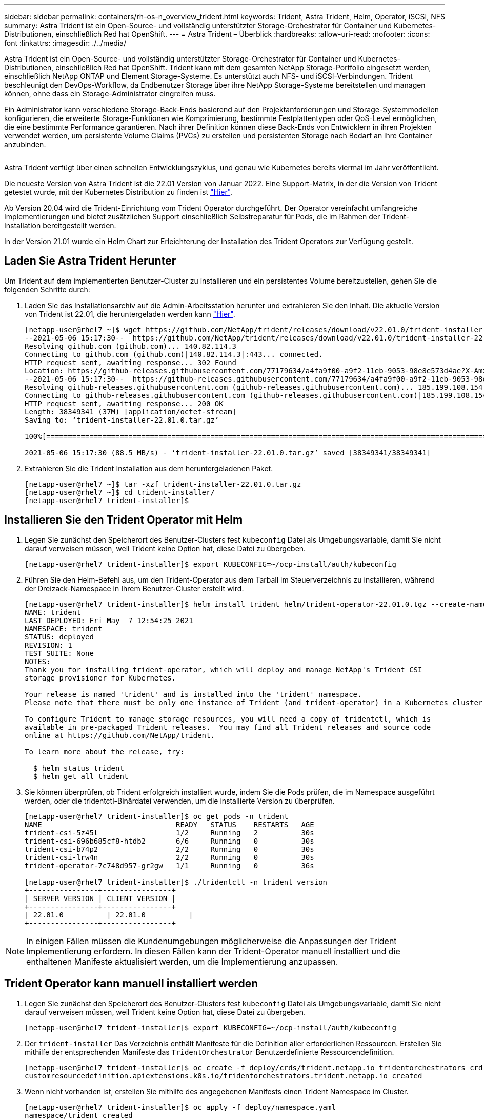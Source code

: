 ---
sidebar: sidebar 
permalink: containers/rh-os-n_overview_trident.html 
keywords: Trident, Astra Trident, Helm, Operator, iSCSI, NFS 
summary: Astra Trident ist ein Open-Source- und vollständig unterstützter Storage-Orchestrator für Container und Kubernetes-Distributionen, einschließlich Red hat OpenShift. 
---
= Astra Trident – Überblick
:hardbreaks:
:allow-uri-read: 
:nofooter: 
:icons: font
:linkattrs: 
:imagesdir: ./../media/


[role="lead"]
Astra Trident ist ein Open-Source- und vollständig unterstützter Storage-Orchestrator für Container und Kubernetes-Distributionen, einschließlich Red hat OpenShift. Trident kann mit dem gesamten NetApp Storage-Portfolio eingesetzt werden, einschließlich NetApp ONTAP und Element Storage-Systeme. Es unterstützt auch NFS- und iSCSI-Verbindungen. Trident beschleunigt den DevOps-Workflow, da Endbenutzer Storage über ihre NetApp Storage-Systeme bereitstellen und managen können, ohne dass ein Storage-Administrator eingreifen muss.

Ein Administrator kann verschiedene Storage-Back-Ends basierend auf den Projektanforderungen und Storage-Systemmodellen konfigurieren, die erweiterte Storage-Funktionen wie Komprimierung, bestimmte Festplattentypen oder QoS-Level ermöglichen, die eine bestimmte Performance garantieren. Nach ihrer Definition können diese Back-Ends von Entwicklern in ihren Projekten verwendet werden, um persistente Volume Claims (PVCs) zu erstellen und persistenten Storage nach Bedarf an ihre Container anzubinden.

image:redhat_openshift_image2.png[""]

Astra Trident verfügt über einen schnellen Entwicklungszyklus, und genau wie Kubernetes bereits viermal im Jahr veröffentlicht.

Die neueste Version von Astra Trident ist die 22.01 Version von Januar 2022. Eine Support-Matrix, in der die Version von Trident getestet wurde, mit der Kubernetes Distribution zu finden ist https://docs.netapp.com/us-en/trident/trident-get-started/requirements.html#supported-frontends-orchestrators["Hier"].

Ab Version 20.04 wird die Trident-Einrichtung vom Trident Operator durchgeführt. Der Operator vereinfacht umfangreiche Implementierungen und bietet zusätzlichen Support einschließlich Selbstreparatur für Pods, die im Rahmen der Trident-Installation bereitgestellt werden.

In der Version 21.01 wurde ein Helm Chart zur Erleichterung der Installation des Trident Operators zur Verfügung gestellt.



== Laden Sie Astra Trident Herunter

Um Trident auf dem implementierten Benutzer-Cluster zu installieren und ein persistentes Volume bereitzustellen, gehen Sie die folgenden Schritte durch:

. Laden Sie das Installationsarchiv auf die Admin-Arbeitsstation herunter und extrahieren Sie den Inhalt. Die aktuelle Version von Trident ist 22.01, die heruntergeladen werden kann https://github.com/NetApp/trident/releases/download/v22.01.0/trident-installer-22.01.0.tar.gz["Hier"].
+
[listing]
----
[netapp-user@rhel7 ~]$ wget https://github.com/NetApp/trident/releases/download/v22.01.0/trident-installer-22.01.0.tar.gz
--2021-05-06 15:17:30--  https://github.com/NetApp/trident/releases/download/v22.01.0/trident-installer-22.01.0.tar.gz
Resolving github.com (github.com)... 140.82.114.3
Connecting to github.com (github.com)|140.82.114.3|:443... connected.
HTTP request sent, awaiting response... 302 Found
Location: https://github-releases.githubusercontent.com/77179634/a4fa9f00-a9f2-11eb-9053-98e8e573d4ae?X-Amz-Algorithm=AWS4-HMAC-SHA256&X-Amz-Credential=AKIAIWNJYAX4CSVEH53A%2F20210506%2Fus-east-1%2Fs3%2Faws4_request&X-Amz-Date=20210506T191643Z&X-Amz-Expires=300&X-Amz-Signature=8a49a2a1e08c147d1ddd8149ce45a5714f9853fee19bb1c507989b9543eb3630&X-Amz-SignedHeaders=host&actor_id=0&key_id=0&repo_id=77179634&response-content-disposition=attachment%3B%20filename%3Dtrident-installer-22.01.0.tar.gz&response-content-type=application%2Foctet-stream [following]
--2021-05-06 15:17:30--  https://github-releases.githubusercontent.com/77179634/a4fa9f00-a9f2-11eb-9053-98e8e573d4ae?X-Amz-Algorithm=AWS4-HMAC-SHA256&X-Amz-Credential=AKIAIWNJYAX4CSVEH53A%2F20210506%2Fus-east-1%2Fs3%2Faws4_request&X-Amz-Date=20210506T191643Z&X-Amz-Expires=300&X-Amz-Signature=8a49a2a1e08c147d1ddd8149ce45a5714f9853fee19bb1c507989b9543eb3630&X-Amz-SignedHeaders=host&actor_id=0&key_id=0&repo_id=77179634&response-content-disposition=attachment%3B%20filename%3Dtrident-installer-22.01.0.tar.gz&response-content-type=application%2Foctet-stream
Resolving github-releases.githubusercontent.com (github-releases.githubusercontent.com)... 185.199.108.154, 185.199.109.154, 185.199.110.154, ...
Connecting to github-releases.githubusercontent.com (github-releases.githubusercontent.com)|185.199.108.154|:443... connected.
HTTP request sent, awaiting response... 200 OK
Length: 38349341 (37M) [application/octet-stream]
Saving to: ‘trident-installer-22.01.0.tar.gz’

100%[==================================================================================================================>] 38,349,341  88.5MB/s   in 0.4s

2021-05-06 15:17:30 (88.5 MB/s) - ‘trident-installer-22.01.0.tar.gz’ saved [38349341/38349341]
----
. Extrahieren Sie die Trident Installation aus dem heruntergeladenen Paket.
+
[listing]
----
[netapp-user@rhel7 ~]$ tar -xzf trident-installer-22.01.0.tar.gz
[netapp-user@rhel7 ~]$ cd trident-installer/
[netapp-user@rhel7 trident-installer]$
----




== Installieren Sie den Trident Operator mit Helm

. Legen Sie zunächst den Speicherort des Benutzer-Clusters fest `kubeconfig` Datei als Umgebungsvariable, damit Sie nicht darauf verweisen müssen, weil Trident keine Option hat, diese Datei zu übergeben.
+
[listing]
----
[netapp-user@rhel7 trident-installer]$ export KUBECONFIG=~/ocp-install/auth/kubeconfig
----
. Führen Sie den Helm-Befehl aus, um den Trident-Operator aus dem Tarball im Steuerverzeichnis zu installieren, während der Dreizack-Namespace in Ihrem Benutzer-Cluster erstellt wird.
+
[listing]
----
[netapp-user@rhel7 trident-installer]$ helm install trident helm/trident-operator-22.01.0.tgz --create-namespace --namespace trident
NAME: trident
LAST DEPLOYED: Fri May  7 12:54:25 2021
NAMESPACE: trident
STATUS: deployed
REVISION: 1
TEST SUITE: None
NOTES:
Thank you for installing trident-operator, which will deploy and manage NetApp's Trident CSI
storage provisioner for Kubernetes.

Your release is named 'trident' and is installed into the 'trident' namespace.
Please note that there must be only one instance of Trident (and trident-operator) in a Kubernetes cluster.

To configure Trident to manage storage resources, you will need a copy of tridentctl, which is
available in pre-packaged Trident releases.  You may find all Trident releases and source code
online at https://github.com/NetApp/trident.

To learn more about the release, try:

  $ helm status trident
  $ helm get all trident
----
. Sie können überprüfen, ob Trident erfolgreich installiert wurde, indem Sie die Pods prüfen, die im Namespace ausgeführt werden, oder die tridentctl-Binärdatei verwenden, um die installierte Version zu überprüfen.
+
[listing]
----
[netapp-user@rhel7 trident-installer]$ oc get pods -n trident
NAME                               READY   STATUS    RESTARTS   AGE
trident-csi-5z45l                  1/2     Running   2          30s
trident-csi-696b685cf8-htdb2       6/6     Running   0          30s
trident-csi-b74p2                  2/2     Running   0          30s
trident-csi-lrw4n                  2/2     Running   0          30s
trident-operator-7c748d957-gr2gw   1/1     Running   0          36s

[netapp-user@rhel7 trident-installer]$ ./tridentctl -n trident version
+----------------+----------------+
| SERVER VERSION | CLIENT VERSION |
+----------------+----------------+
| 22.01.0          | 22.01.0          |
+----------------+----------------+
----



NOTE: In einigen Fällen müssen die Kundenumgebungen möglicherweise die Anpassungen der Trident Implementierung erfordern. In diesen Fällen kann der Trident-Operator manuell installiert und die enthaltenen Manifeste aktualisiert werden, um die Implementierung anzupassen.



== Trident Operator kann manuell installiert werden

. Legen Sie zunächst den Speicherort des Benutzer-Clusters fest `kubeconfig` Datei als Umgebungsvariable, damit Sie nicht darauf verweisen müssen, weil Trident keine Option hat, diese Datei zu übergeben.
+
[listing]
----
[netapp-user@rhel7 trident-installer]$ export KUBECONFIG=~/ocp-install/auth/kubeconfig
----
. Der `trident-installer` Das Verzeichnis enthält Manifeste für die Definition aller erforderlichen Ressourcen. Erstellen Sie mithilfe der entsprechenden Manifeste das `TridentOrchestrator` Benutzerdefinierte Ressourcendefinition.
+
[listing]
----
[netapp-user@rhel7 trident-installer]$ oc create -f deploy/crds/trident.netapp.io_tridentorchestrators_crd_post1.16.yaml
customresourcedefinition.apiextensions.k8s.io/tridentorchestrators.trident.netapp.io created
----
. Wenn nicht vorhanden ist, erstellen Sie mithilfe des angegebenen Manifests einen Trident Namespace im Cluster.
+
[listing]
----
[netapp-user@rhel7 trident-installer]$ oc apply -f deploy/namespace.yaml
namespace/trident created
----
. Erstellen Sie die Ressourcen, die für die Trident-Operator, wie z. B. ein, erforderlich sind `ServiceAccount` Für den Operator A `ClusterRole` Und `ClusterRoleBinding` Bis zum `ServiceAccount`, Eine engagierte `PodSecurityPolicy`, Oder der Operator selbst.
+
[listing]
----
[netapp-user@rhel7 trident-installer]$ oc create -f deploy/bundle.yaml
serviceaccount/trident-operator created
clusterrole.rbac.authorization.k8s.io/trident-operator created
clusterrolebinding.rbac.authorization.k8s.io/trident-operator created
deployment.apps/trident-operator created
podsecuritypolicy.policy/tridentoperatorpods created
----
. Sie können den Status des Bedieners überprüfen, nachdem er mit den folgenden Befehlen bereitgestellt wurde:
+
[listing]
----
[netapp-user@rhel7 trident-installer]$ oc get deployment -n trident
NAME               READY   UP-TO-DATE   AVAILABLE   AGE
trident-operator   1/1     1            1           23s
[netapp-user@rhel7 trident-installer]$ oc get pods -n trident
NAME                                READY   STATUS    RESTARTS   AGE
trident-operator-66f48895cc-lzczk   1/1     Running   0          41s
----
. Mit dem implementierten Operator können wir nun Trident installieren. Dazu muss ein erstellt werden `TridentOrchestrator`.
+
[listing]
----
[netapp-user@rhel7 trident-installer]$ oc create -f deploy/crds/tridentorchestrator_cr.yaml
tridentorchestrator.trident.netapp.io/trident created
[netapp-user@rhel7 trident-installer]$ oc describe torc trident
Name:         trident
Namespace:
Labels:       <none>
Annotations:  <none>
API Version:  trident.netapp.io/v1
Kind:         TridentOrchestrator
Metadata:
  Creation Timestamp:  2021-05-07T17:00:28Z
  Generation:          1
  Managed Fields:
    API Version:  trident.netapp.io/v1
    Fields Type:  FieldsV1
    fieldsV1:
      f:spec:
        .:
        f:debug:
        f:namespace:
    Manager:      kubectl-create
    Operation:    Update
    Time:         2021-05-07T17:00:28Z
    API Version:  trident.netapp.io/v1
    Fields Type:  FieldsV1
    fieldsV1:
      f:status:
        .:
        f:currentInstallationParams:
          .:
          f:IPv6:
          f:autosupportHostname:
          f:autosupportImage:
          f:autosupportProxy:
          f:autosupportSerialNumber:
          f:debug:
          f:enableNodePrep:
          f:imagePullSecrets:
          f:imageRegistry:
          f:k8sTimeout:
          f:kubeletDir:
          f:logFormat:
          f:silenceAutosupport:
          f:tridentImage:
        f:message:
        f:namespace:
        f:status:
        f:version:
    Manager:         trident-operator
    Operation:       Update
    Time:            2021-05-07T17:00:28Z
  Resource Version:  931421
  Self Link:         /apis/trident.netapp.io/v1/tridentorchestrators/trident
  UID:               8a26a7a6-dde8-4d55-9b66-a7126754d81f
Spec:
  Debug:      true
  Namespace:  trident
Status:
  Current Installation Params:
    IPv6:                       false
    Autosupport Hostname:
    Autosupport Image:          netapp/trident-autosupport:21.01
    Autosupport Proxy:
    Autosupport Serial Number:
    Debug:                      true
    Enable Node Prep:           false
    Image Pull Secrets:
    Image Registry:
    k8sTimeout:           30
    Kubelet Dir:          /var/lib/kubelet
    Log Format:           text
    Silence Autosupport:  false
    Trident Image:        netapp/trident:22.01.0
  Message:                Trident installed
  Namespace:              trident
  Status:                 Installed
  Version:                v22.01.0
Events:
  Type    Reason      Age   From                        Message
  ----    ------      ----  ----                        -------
  Normal  Installing  80s   trident-operator.netapp.io  Installing Trident
  Normal  Installed   68s   trident-operator.netapp.io  Trident installed
----
. Sie können überprüfen, ob Trident erfolgreich installiert wurde, indem Sie die Pods prüfen, die im Namespace ausgeführt werden, oder die tridentctl-Binärdatei verwenden, um die installierte Version zu überprüfen.
+
[listing]
----
[netapp-user@rhel7 trident-installer]$ oc get pods -n trident
NAME                                READY   STATUS    RESTARTS   AGE
trident-csi-bb64c6cb4-lmd6h         6/6     Running   0          82s
trident-csi-gn59q                   2/2     Running   0          82s
trident-csi-m4szj                   2/2     Running   0          82s
trident-csi-sb9k9                   2/2     Running   0          82s
trident-operator-66f48895cc-lzczk   1/1     Running   0          2m39s

[netapp-user@rhel7 trident-installer]$ ./tridentctl -n trident version
+----------------+----------------+
| SERVER VERSION | CLIENT VERSION |
+----------------+----------------+
| 22.01.0          | 22.01.0          |
+----------------+----------------+
----




== Worker-Nodes für Storage vorbereiten



=== NFS

Bei den meisten Kubernetes-Distributionen kommen Pakete und Utilities zur standardmäßig installierten NFS-Back-Ends einschließlich Red hat OpenShift zum Einsatz.

Bei NFSv3 gibt es jedoch keinen Mechanismus, um die Parallelität zwischen dem Client und dem Server auszuhandeln. Daher muss die maximale Anzahl der clientseitigen sunrpc-Slot-Tabelleneinträge manuell mit dem unterstützten Wert auf dem Server synchronisiert werden, um die beste Leistung für die NFS-Verbindung zu gewährleisten, ohne dass der Server die Fenstergröße der Verbindung verringern muss.

Bei ONTAP ist die unterstützte maximale Anzahl von sunrpc-Slot-Tabelleneinträgen 128, d.h. ONTAP kann 128 gleichzeitige NFS-Anfragen gleichzeitig verarbeiten. Standardmäßig hat Red hat CoreOS/Red hat Enterprise Linux jedoch maximal 65,536 Sunrpc Slot-Tabelleneinträge pro Verbindung. Dieser Wert muss auf 128 gesetzt werden. Dies kann mit Machine Config Operator (MCO) in OpenShift geschehen.

Gehen Sie wie folgt vor, um die maximalen Einträge in den OpenShift Worker Nodes zu ändern:

. Melden Sie sich bei der OCP-Webkonsole an, und navigieren Sie zu „Compute“ > „Machine Configs“. Klicken Sie Auf Maschinenkonfiguration Erstellen. Kopieren Sie die YAML-Datei und fügen Sie sie ein, und klicken Sie auf Erstellen.
+
[source, cli]
----
apiVersion: machineconfiguration.openshift.io/v1
kind: MachineConfig
metadata:
  name: 98-worker-nfs-rpc-slot-tables
  labels:
    machineconfiguration.openshift.io/role: worker
spec:
  config:
    ignition:
      version: 3.2.0
    storage:
      files:
        - contents:
            source: data:text/plain;charset=utf-8;base64,b3B0aW9ucyBzdW5ycGMgdGNwX21heF9zbG90X3RhYmxlX2VudHJpZXM9MTI4Cg==
          filesystem: root
          mode: 420
          path: /etc/modprobe.d/sunrpc.conf
----
. Nach der Erstellung des MCO muss die Konfiguration auf alle Arbeitsknoten angewendet und nacheinander neu gestartet werden. Der gesamte Vorgang dauert etwa 20 bis 30 Minuten. Überprüfen Sie, ob die Maschinenkonfiguration mit angewendet wird `oc get mcp` Und stellen Sie sicher, dass der Konfigurationspool für die Maschinenkonfiguration für die Arbeitnehmer aktualisiert wird.
+
[listing]
----
[netapp-user@rhel7 openshift-deploy]$ oc get mcp
NAME     CONFIG                                    UPDATED   UPDATING   DEGRADED
master   rendered-master-a520ae930e1d135e0dee7168   True      False      False
worker   rendered-worker-de321b36eeba62df41feb7bc   True      False      False
----




=== ISCSI

Um die Worker-Knoten vorzubereiten, die die Zuordnung von Block-Speicher-Volumes über das iSCSI-Protokoll ermöglichen, müssen Sie die erforderlichen Pakete installieren, um diese Funktionalität zu unterstützen.

In Red hat OpenShift wird dieser Vorgang durch Anwendung eines MCO (Machine Config Operator) auf das Cluster durchgeführt, nachdem es bereitgestellt wurde.

Führen Sie die folgenden Schritte aus, um die Worker-Knoten für die Ausführung von iSCSI-Diensten zu konfigurieren:

. Melden Sie sich bei der OCP-Webkonsole an, und navigieren Sie zu „Compute“ > „Machine Configs“. Klicken Sie Auf Maschinenkonfiguration Erstellen. Kopieren Sie die YAML-Datei und fügen Sie sie ein, und klicken Sie auf Erstellen.
+
Wenn Sie kein Multipathing verwenden:

+
[source, cli]
----
apiVersion: machineconfiguration.openshift.io/v1
kind: MachineConfig
metadata:
  labels:
    machineconfiguration.openshift.io/role: worker
  name: 99-worker-element-iscsi
spec:
  config:
    ignition:
      version: 3.2.0
    systemd:
      units:
        - name: iscsid.service
          enabled: true
          state: started
  osImageURL: ""
----
+
Bei Verwendung von Multipathing:

+
[source, cli]
----
apiVersion: machineconfiguration.openshift.io/v1
kind: MachineConfig
metadata:
  name: 99-worker-ontap-iscsi
  labels:
    machineconfiguration.openshift.io/role: worker
spec:
  config:
    ignition:
      version: 3.2.0
    storage:
      files:
      - contents:
          source: data:text/plain;charset=utf-8;base64,ZGVmYXVsdHMgewogICAgICAgIHVzZXJfZnJpZW5kbHlfbmFtZXMgbm8KICAgICAgICBmaW5kX211bHRpcGF0aHMgbm8KfQoKYmxhY2tsaXN0X2V4Y2VwdGlvbnMgewogICAgICAgIHByb3BlcnR5ICIoU0NTSV9JREVOVF98SURfV1dOKSIKfQoKYmxhY2tsaXN0IHsKfQoK
          verification: {}
        filesystem: root
        mode: 400
        path: /etc/multipath.conf
    systemd:
      units:
        - name: iscsid.service
          enabled: true
          state: started
        - name: multipathd.service
          enabled: true
          state: started
  osImageURL: ""
----
. Nach der Erstellung der Konfiguration dauert es etwa 20 bis 30 Minuten, die Konfiguration auf die Worker-Nodes anzuwenden und erneut zu laden. Überprüfen Sie, ob die Maschinenkonfiguration mit angewendet wird `oc get mcp` Und stellen Sie sicher, dass der Konfigurationspool für die Maschinenkonfiguration für die Arbeitnehmer aktualisiert wird. Sie können sich auch bei den Worker-Nodes anmelden, um zu bestätigen, dass der iscsid-Service ausgeführt wird (und der Multipathd-Dienst wird ausgeführt, wenn Multipathing verwendet wird).
+
[listing]
----
[netapp-user@rhel7 openshift-deploy]$ oc get mcp
NAME     CONFIG                                    UPDATED   UPDATING   DEGRADED
master   rendered-master-a520ae930e1d135e0dee7168   True      False      False
worker   rendered-worker-de321b36eeba62df41feb7bc   True      False      False

[netapp-user@rhel7 openshift-deploy]$ ssh core@10.61.181.22 sudo systemctl status iscsid
● iscsid.service - Open-iSCSI
   Loaded: loaded (/usr/lib/systemd/system/iscsid.service; enabled; vendor preset: disabled)
   Active: active (running) since Tue 2021-05-26 13:36:22 UTC; 3 min ago
     Docs: man:iscsid(8)
           man:iscsiadm(8)
 Main PID: 1242 (iscsid)
   Status: "Ready to process requests"
    Tasks: 1
   Memory: 4.9M
      CPU: 9ms
   CGroup: /system.slice/iscsid.service
           └─1242 /usr/sbin/iscsid -f

[netapp-user@rhel7 openshift-deploy]$ ssh core@10.61.181.22 sudo systemctl status multipathd
 ● multipathd.service - Device-Mapper Multipath Device Controller
   Loaded: loaded (/usr/lib/systemd/system/multipathd.service; enabled; vendor preset: enabled)
   Active: active (running) since Tue 2021-05-26 13:36:22 UTC; 3 min ago
  Main PID: 918 (multipathd)
    Status: "up"
    Tasks: 7
    Memory: 13.7M
    CPU: 57ms
    CGroup: /system.slice/multipathd.service
            └─918 /sbin/multipathd -d -s
----
+

NOTE: Es ist auch möglich zu bestätigen, dass die MachineConfig erfolgreich angewendet wurde und die Dienste wie erwartet durch Ausführen der gestartet wurden `oc debug` Befehl mit den entsprechenden Flags.





== Erstellen von Storage-System-Back-Ends

Nach Abschluss der Installation des Astra Trident Operator müssen Sie das Backend für die spezifische NetApp Storage-Plattform konfigurieren, die Sie verwenden. Folgen Sie den Links unten, um mit der Einrichtung und Konfiguration von Astra Trident fortzufahren.

* link:rh-os-n_trident_ontap_nfs.html["NetApp ONTAP NFS"]
* link:rh-os-n_trident_ontap_iscsi.html["NetApp ONTAP iSCSI"]
* link:rh-os-n_trident_element_iscsi.html["NetApp Element iSCSI"]

